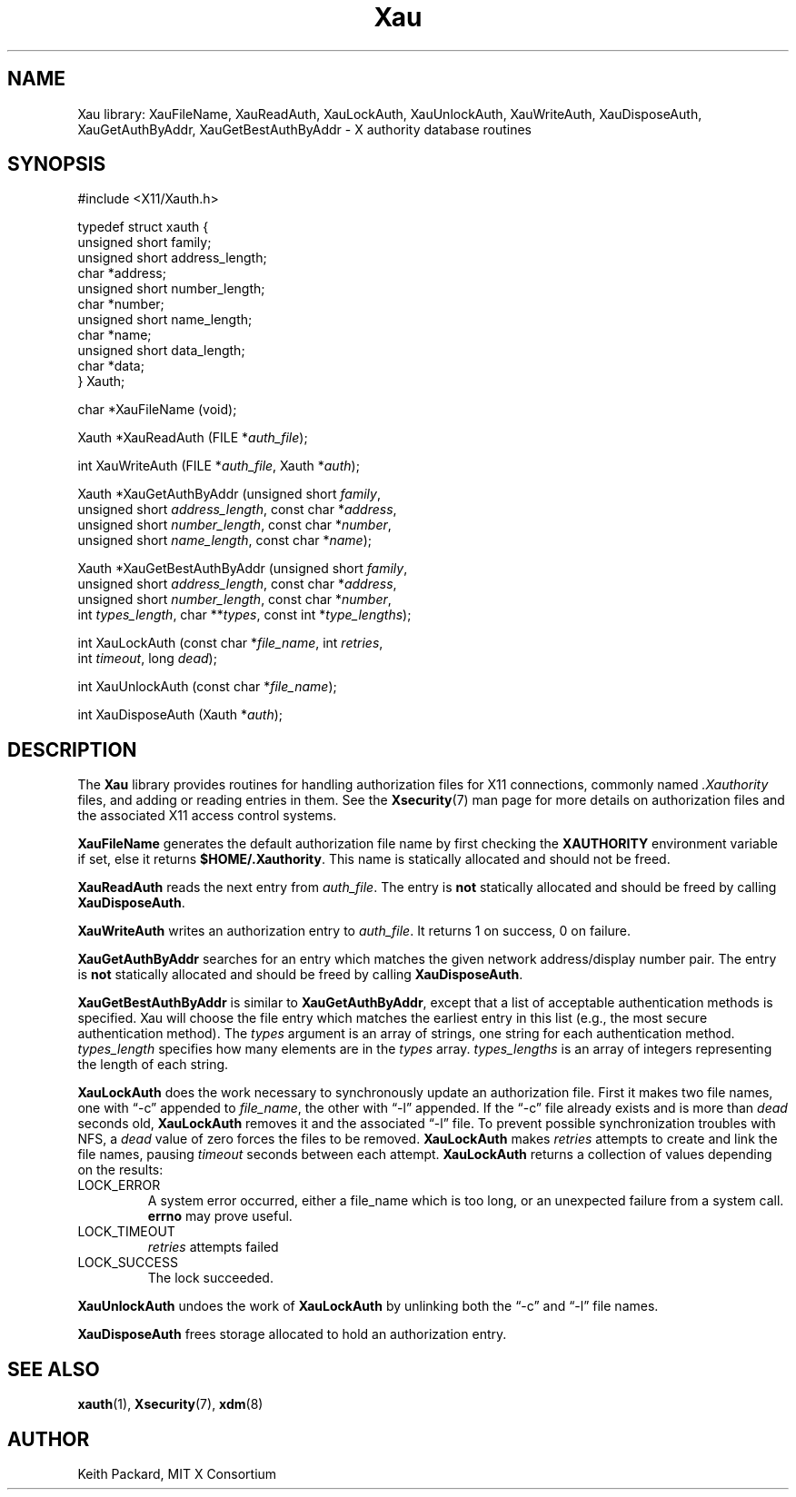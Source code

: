 .\" Copyright (c) 1994  X Consortium
.\"
.\" Permission is hereby granted, free of charge, to any person obtaining a
.\" copy of this software and associated documentation files (the "Software"),
.\" to deal in the Software without restriction, including without limitation
.\" the rights to use, copy, modify, merge, publish, distribute, sublicense,
.\" and/or sell copies of the Software, and to permit persons to whom the
.\" Software furnished to do so, subject to the following conditions:
.\"
.\" The above copyright notice and this permission notice shall be included in
.\" all copies or substantial portions of the Software.
.\"
.\" THE SOFTWARE IS PROVIDED "AS IS", WITHOUT WARRANTY OF ANY KIND, EXPRESS OR
.\" IMPLIED, INCLUDING BUT NOT LIMITED TO THE WARRANTIES OF MERCHANTABILITY,
.\" FITNESS FOR A PARTICULAR PURPOSE AND NONINFRINGEMENT.  IN NO EVENT SHALL
.\" THE X CONSORTIUM BE LIABLE FOR ANY CLAIM, DAMAGES OR OTHER LIABILITY,
.\" WHETHER IN AN ACTION OF CONTRACT, TORT OR OTHERWISE, ARISING FROM, OUT OF
.\" OR IN CONNECTION WITH THE SOFTWARE OR THE USE OR OTHER DEALINGS IN THE
.\" SOFTWARE.
.\"
.\" Except as contained in this notice, the name of the X Consortium shall not
.\" be used in advertising or otherwise to promote the sale, use or other
.\" dealing in this Software without prior written authorization from the
.\" X Consortium.
.\"
.TH Xau 3 2025-07-13 __xorgversion__
.SH NAME
Xau library: XauFileName, XauReadAuth, XauLockAuth, XauUnlockAuth,
XauWriteAuth, XauDisposeAuth,
XauGetAuthByAddr, XauGetBestAuthByAddr \- X authority database routines
.SH SYNOPSIS
.ft CW
.nf
#include <X11/Xauth.h>
.sp
typedef struct xauth {
        unsigned short  family;
        unsigned short  address_length;
        char    *address;
        unsigned short  number_length;
        char    *number;
        unsigned short  name_length;
        char    *name;
        unsigned short  data_length;
        char    *data;
} Xauth;
.sp
char *XauFileName (void);
.sp
Xauth *XauReadAuth (FILE *\fIauth_file\fP\^);
.sp
int XauWriteAuth (FILE *\fIauth_file\fP, Xauth *\fIauth\fP\^);
.sp
Xauth *XauGetAuthByAddr (unsigned short \fIfamily\fP\^,
    unsigned short \fIaddress_length\fP\^, const char *\fIaddress\fP\^,
    unsigned short \fInumber_length\fP\^, const char *\fInumber\fP\^,
    unsigned short \fIname_length\fP\^, const char *\fIname\fP\^);
.sp
Xauth *XauGetBestAuthByAddr (unsigned short \fIfamily\fP\^,
    unsigned short \fIaddress_length\fP\^, const char *\fIaddress\fP\^,
    unsigned short \fInumber_length\fP\^, const char *\fInumber\fP\^,
    int \fItypes_length\fP\^, char **\fItypes\fR\^, const int *\fItype_lengths\fR\^);
.sp
int XauLockAuth (const char *\fIfile_name\fP\^, int \fIretries\fP\^,
    int \fItimeout\fP\^, long \fIdead\fP\^);
.sp
int XauUnlockAuth (const char *\fIfile_name\fP\^);
.sp
int XauDisposeAuth (Xauth *\fIauth\fP\^);
.fi
.ft
.SH DESCRIPTION
The \fBXau\fP library provides routines for handling authorization files
for X11 connections, commonly named \fI.Xauthority\fP files,
and adding or reading entries in them.
See the
.BR Xsecurity (7)
man page for more details on authorization files and the associated
X11 access control systems.
.PP
\fBXauFileName\fP generates the default authorization file name by first
checking the \fBXAUTHORITY\fP environment variable if set, else it returns
.BR $HOME/.Xauthority .
This name is statically allocated and should not be freed.
.PP
\fBXauReadAuth\fP reads the next entry from \fIauth_file\fP.
The entry is \fBnot\fP statically allocated and should be freed by calling
.BR XauDisposeAuth .
.PP
\fBXauWriteAuth\fP writes an authorization entry to \fIauth_file\fP.
It returns 1 on success, 0 on failure.
.PP
\fBXauGetAuthByAddr\fP searches for an entry which matches the given network
address/display number pair.
The entry is \fBnot\fP statically allocated and should be freed by calling
.BR XauDisposeAuth .
.PP
\fBXauGetBestAuthByAddr\fP is similar to \fBXauGetAuthByAddr\fP, except
that a list of acceptable authentication methods is specified.
Xau will choose the file entry which matches the earliest entry in this list
(e.g., the most secure authentication method).
The \fItypes\fP argument is an array of strings,
one string for each authentication method.
\fItypes_length\fP specifies how many elements are in the \fItypes\fP array.
\fItypes_lengths\fP is an array of integers representing the length
of each string.
.PP
\fBXauLockAuth\fP does the work necessary to synchronously update an
authorization file.
First it makes two file names,
one with \[lq]-c\[rq] appended to \fIfile_name\fP,
the other with \[lq]-l\[rq] appended.
If the \[lq]-c\[rq] file already exists and is more than \fIdead\fP seconds old,
\fBXauLockAuth\fP removes it and the associated \[lq]-l\[rq] file.
To prevent possible synchronization troubles with NFS,
a \fIdead\fP value of zero forces the files to be removed.
\fBXauLockAuth\fP makes \fIretries\fP attempts to create and link the
file names, pausing \fItimeout\fP seconds between each attempt.
\fBXauLockAuth\fP returns a collection of values depending on the
results:
.TP
LOCK_ERROR
A system error occurred, either a file_name which is too long, or an
unexpected failure from a system call.
\fBerrno\fP may prove useful.
.TP
LOCK_TIMEOUT
\fIretries\fP attempts failed
.TP
LOCK_SUCCESS
The lock succeeded.
.PP
\fBXauUnlockAuth\fP undoes the work of \fBXauLockAuth\fP by unlinking both
the \[lq]-c\[rq] and \[lq]-l\[rq] file names.
.PP
\fBXauDisposeAuth\fP frees storage allocated to hold an authorization entry.
.SH "SEE ALSO"
.BR xauth (1),
.BR Xsecurity (7),
.BR xdm (8)
.SH AUTHOR
Keith Packard, MIT X Consortium
